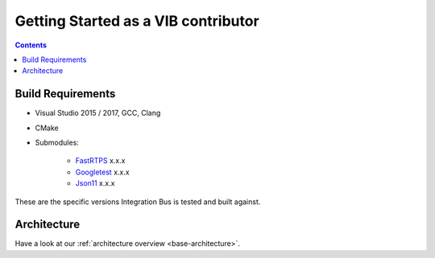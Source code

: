 Getting Started as a VIB contributor
====================================

.. contents::


Build Requirements
~~~~~~~~~~~~~~~~~~

* Visual Studio 2015 / 2017, GCC, Clang
* CMake
* Submodules: 

    * `FastRTPS`_ x.x.x
    * `Googletest`_ x.x.x
    * `Json11`_ x.x.x

.. _FastRTPS: https://github.com/eProsima/Fast-RTPS
.. _Googletest: https://github.com/google/googletest/blob/master/googletest/docs/primer.md
.. _Json11: https://github.com/dropbox/json11

These are the specific versions Integration Bus is tested and built against.


Architecture
~~~~~~~~~~~~

Have a look at our :ref:`architecture overview <base-architecture>`.

